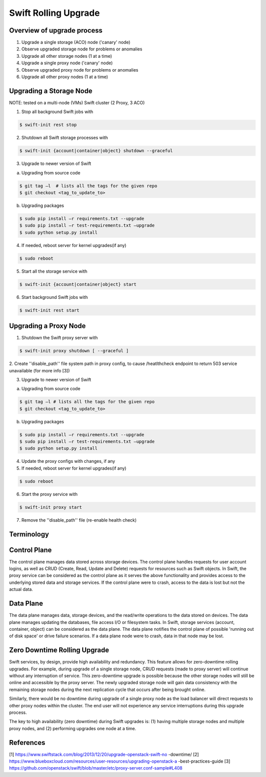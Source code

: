 =====================
Swift Rolling Upgrade
=====================

Overview of upgrade process
~~~~~~~~~~~~~~~~~~~~~~~~~~~
1.	Upgrade a single storage (ACO) node ('canary' node)
2.	Observe upgraded storage node for problems or anomalies
3.	Upgrade all other storage nodes (1 at a time)
4.	Upgrade a single proxy node ('canary' node)
5.	Observe upgraded proxy node for problems or anomalies
6.	Upgrade all other proxy nodes (1 at a time)

Upgrading a Storage Node
~~~~~~~~~~~~~~~~~~~~~~~~

NOTE: tested on a multi-node (VMs) Swift cluster (2 Proxy, 3 ACO)

1.	Stop all background Swift jobs with

.. code::

   $ swift-init rest stop

2.	Shutdown all Swift storage processes with

.. code::

   $ swift-init {account|container|object} shutdown --graceful

3.	Upgrade to newer version of Swift

(a) Upgrading from source code

.. code::

   $ git tag –l  # lists all the tags for the given repo
   $ git checkout <tag_to_update_to>

(b) Upgrading packages

.. code::

   $ sudo pip install –r requirements.txt --upgrade
   $ sudo pip install –r test-requirements.txt –upgrade
   $ sudo python setup.py install

4.	If needed, reboot server for kernel upgrades(if any)

.. code::

   $ sudo reboot

5.	Start all the storage service with

.. code::

   $ swift-init {account|container|object} start

6.	Start background Swift jobs with

.. code::

   $ swift-init rest start


Upgrading a Proxy Node
~~~~~~~~~~~~~~~~~~~~~~

1.	Shutdown the Swift proxy server with

.. code::

   $ swift-init proxy shutdown [ --graceful ]

2. Create ''disable_path'' file system path in proxy config, to cause
/heatlthcheck endpoint to return 503 service unavailable (for more info [3])

3.	Upgrade to newer version of Swift

(a) Upgrading from source code

.. code::

   $ git tag –l # lists all the tags for the given repo
   $ git checkout <tag_to_update_to>

(b) Upgrading packages

.. code::

   $ sudo pip install –r requirements.txt --upgrade
   $ sudo pip install –r test-requirements.txt –upgrade
   $ sudo python setup.py install

4. Update the proxy configs with changes, if any

5.	If needed, reboot server for kernel upgrades(if any)

.. code::

   $ sudo reboot

6.	Start the proxy service with

.. code::

   $ swift-init proxy start

7. Remove the ''disable_path'' file (re-enable health check)


Terminology
~~~~~~~~~~~

Control Plane
~~~~~~~~~~~~~
The control plane manages data stored across storage devices. The control
plane handles requests for user account logins, as well as CRUD (Create,
Read, Update and Delete) requests for resources such as Swift objects. In
Swift, the proxy service can be considered as the control plane as it serves
the above functionality and provides access to the underlying stored data
and storage services. If the control plane were to crash, access to the data
is lost but not the actual data.

Data Plane
~~~~~~~~~~
The data plane manages data, storage devices, and the read/write operations to
the data stored on devices. The data plane manages updating the databases, file
access I/O or filesystem tasks. In Swift, storage services (account,
container, object) can be considered as the data plane. The data plane
notifies the control plane of possible 'running out of disk space' or drive
failure scenarios. If a data plane node were to crash, data in that node may be
lost.

Zero Downtime Rolling Upgrade
~~~~~~~~~~~~~~~~~~~~~~~~~~~~~
Swift services, by design, provide high availability and redundancy. This
feature allows for zero-downtime rolling upgrades. For example, during
upgrade of a single storage node, CRUD requests (made to proxy server) will
continue without any interruption of service. This zero-downtime upgrade is
possible because the other storage nodes will still be online and accessible
by the proxy server. The newly upgraded storage node will gain data consistency
with the remaining storage nodes during the next replication cycle that
occurs after being brought online.

Similarly, there would be no downtime during upgrade of a single proxy
node as the load balancer will direct requests to other proxy nodes
within the cluster. The end user will not experience any service
interruptions during this upgrade process.

The key to high availability (zero downtime) during Swift upgrades is:
(1) having multiple storage nodes and multiple proxy nodes, and
(2) performing upgrades one node at a time.

References
~~~~~~~~~~
[1] https://www.swiftstack.com/blog/2013/12/20/upgrade-openstack-swift-no
-downtime/
[2] https://www.blueboxcloud.com/resources/user-resources/upgrading-openstack-a
-best-practices-guide
[3] https://github.com/openstack/swift/blob/master/etc/proxy-server.conf-sample#L408
